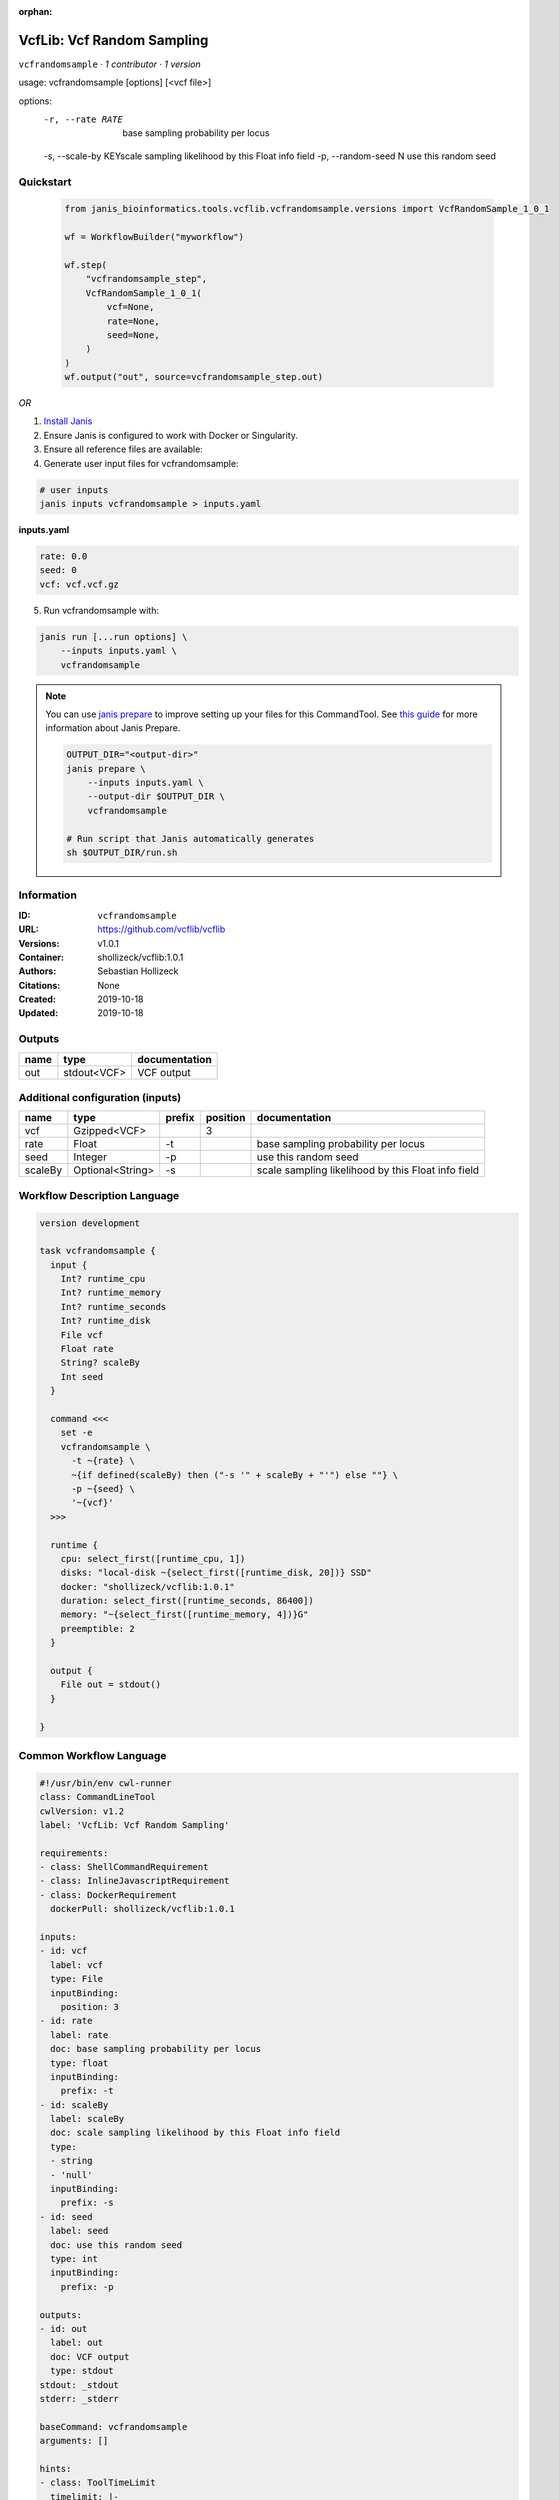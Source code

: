 :orphan:

VcfLib: Vcf Random Sampling
=============================================

``vcfrandomsample`` · *1 contributor · 1 version*

usage: vcfrandomsample [options] [<vcf file>]

options:
	-r, --rate RATE 	base sampling probability per locus
	-s, --scale-by KEY\scale sampling likelihood by this Float info field
	-p, --random-seed N	use this random seed


Quickstart
-----------

    .. code-block:: python

       from janis_bioinformatics.tools.vcflib.vcfrandomsample.versions import VcfRandomSample_1_0_1

       wf = WorkflowBuilder("myworkflow")

       wf.step(
           "vcfrandomsample_step",
           VcfRandomSample_1_0_1(
               vcf=None,
               rate=None,
               seed=None,
           )
       )
       wf.output("out", source=vcfrandomsample_step.out)
    

*OR*

1. `Install Janis </tutorials/tutorial0.html>`_

2. Ensure Janis is configured to work with Docker or Singularity.

3. Ensure all reference files are available:

4. Generate user input files for vcfrandomsample:

.. code-block:: bash

   # user inputs
   janis inputs vcfrandomsample > inputs.yaml



**inputs.yaml**

.. code-block:: yaml

       rate: 0.0
       seed: 0
       vcf: vcf.vcf.gz




5. Run vcfrandomsample with:

.. code-block:: bash

   janis run [...run options] \
       --inputs inputs.yaml \
       vcfrandomsample

.. note::

   You can use `janis prepare <https://janis.readthedocs.io/en/latest/references/prepare.html>`_ to improve setting up your files for this CommandTool. See `this guide <https://janis.readthedocs.io/en/latest/references/prepare.html>`_ for more information about Janis Prepare.

   .. code-block:: text

      OUTPUT_DIR="<output-dir>"
      janis prepare \
          --inputs inputs.yaml \
          --output-dir $OUTPUT_DIR \
          vcfrandomsample

      # Run script that Janis automatically generates
      sh $OUTPUT_DIR/run.sh











Information
------------

:ID: ``vcfrandomsample``
:URL: `https://github.com/vcflib/vcflib <https://github.com/vcflib/vcflib>`_
:Versions: v1.0.1
:Container: shollizeck/vcflib:1.0.1
:Authors: Sebastian Hollizeck
:Citations: None
:Created: 2019-10-18
:Updated: 2019-10-18


Outputs
-----------

======  ===========  ===============
name    type         documentation
======  ===========  ===============
out     stdout<VCF>  VCF output
======  ===========  ===============


Additional configuration (inputs)
---------------------------------

=======  ================  ========  ==========  ==================================================
name     type              prefix      position  documentation
=======  ================  ========  ==========  ==================================================
vcf      Gzipped<VCF>                         3
rate     Float             -t                    base sampling probability per locus
seed     Integer           -p                    use this random seed
scaleBy  Optional<String>  -s                    scale sampling likelihood by this Float info field
=======  ================  ========  ==========  ==================================================

Workflow Description Language
------------------------------

.. code-block:: text

   version development

   task vcfrandomsample {
     input {
       Int? runtime_cpu
       Int? runtime_memory
       Int? runtime_seconds
       Int? runtime_disk
       File vcf
       Float rate
       String? scaleBy
       Int seed
     }

     command <<<
       set -e
       vcfrandomsample \
         -t ~{rate} \
         ~{if defined(scaleBy) then ("-s '" + scaleBy + "'") else ""} \
         -p ~{seed} \
         '~{vcf}'
     >>>

     runtime {
       cpu: select_first([runtime_cpu, 1])
       disks: "local-disk ~{select_first([runtime_disk, 20])} SSD"
       docker: "shollizeck/vcflib:1.0.1"
       duration: select_first([runtime_seconds, 86400])
       memory: "~{select_first([runtime_memory, 4])}G"
       preemptible: 2
     }

     output {
       File out = stdout()
     }

   }

Common Workflow Language
-------------------------

.. code-block:: text

   #!/usr/bin/env cwl-runner
   class: CommandLineTool
   cwlVersion: v1.2
   label: 'VcfLib: Vcf Random Sampling'

   requirements:
   - class: ShellCommandRequirement
   - class: InlineJavascriptRequirement
   - class: DockerRequirement
     dockerPull: shollizeck/vcflib:1.0.1

   inputs:
   - id: vcf
     label: vcf
     type: File
     inputBinding:
       position: 3
   - id: rate
     label: rate
     doc: base sampling probability per locus
     type: float
     inputBinding:
       prefix: -t
   - id: scaleBy
     label: scaleBy
     doc: scale sampling likelihood by this Float info field
     type:
     - string
     - 'null'
     inputBinding:
       prefix: -s
   - id: seed
     label: seed
     doc: use this random seed
     type: int
     inputBinding:
       prefix: -p

   outputs:
   - id: out
     label: out
     doc: VCF output
     type: stdout
   stdout: _stdout
   stderr: _stderr

   baseCommand: vcfrandomsample
   arguments: []

   hints:
   - class: ToolTimeLimit
     timelimit: |-
       $([inputs.runtime_seconds, 86400].filter(function (inner) { return inner != null })[0])
   id: vcfrandomsample


